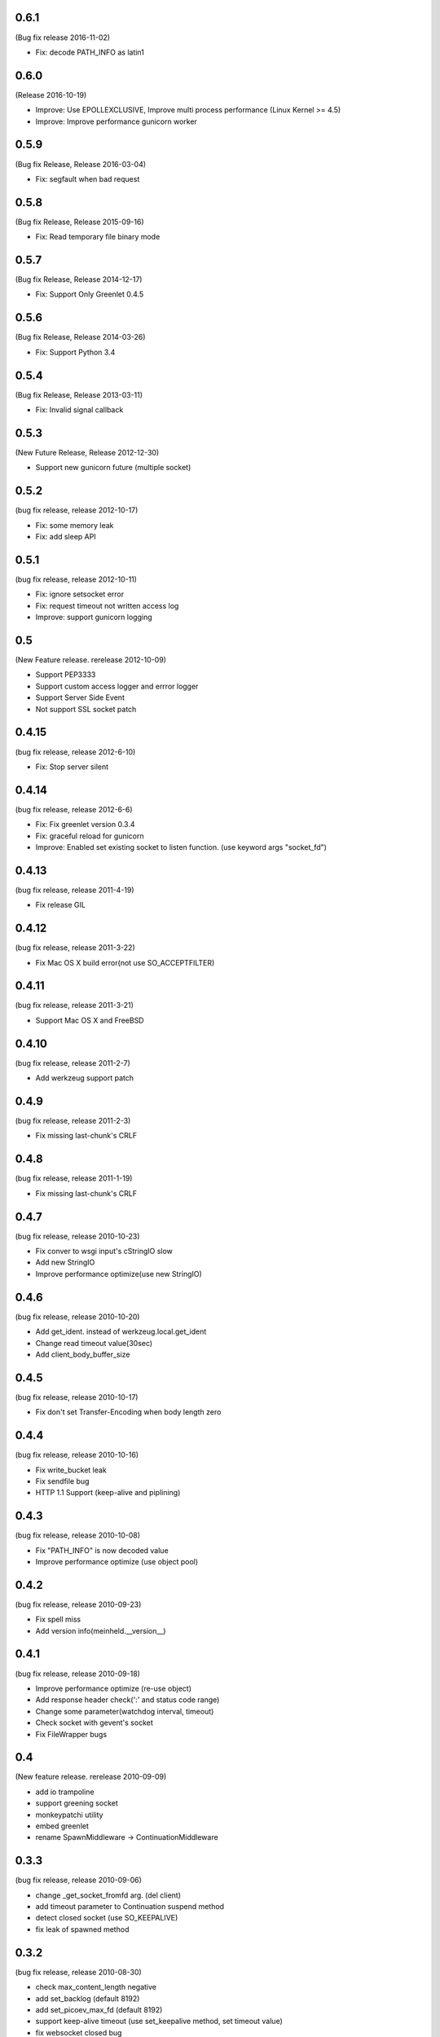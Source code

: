 0.6.1
=======
(Bug fix release 2016-11-02)

* Fix: decode PATH_INFO as latin1

0.6.0
=======
(Release 2016-10-19)

* Improve: Use EPOLLEXCLUSIVE, Improve multi process performance (Linux Kernel >= 4.5)
* Improve: Improve performance gunicorn worker

0.5.9
=======
(Bug fix Release, Release 2016-03-04)

* Fix: segfault when bad request

0.5.8
=======
(Bug fix Release, Release 2015-09-16)

* Fix: Read temporary file binary mode

0.5.7
=======
(Bug fix Release, Release 2014-12-17)

* Fix: Support Only Greenlet 0.4.5

0.5.6
=======
(Bug fix Release, Release 2014-03-26)

* Fix: Support Python 3.4

0.5.4
=======
(Bug fix Release, Release 2013-03-11)

* Fix: Invalid signal callback

0.5.3
=======
(New Future Release, Release 2012-12-30)

* Support new gunicorn future (multiple socket)

0.5.2
=======
(bug fix release, release 2012-10-17)

* Fix: some memory leak
* Fix: add sleep API

0.5.1
=======
(bug fix release, release 2012-10-11)

* Fix: ignore setsocket error
* Fix: request timeout not written access log
* Improve: support gunicorn logging


0.5
=======
(New Feature release. rerelease 2012-10-09)

* Support PEP3333
* Support custom access logger and errror logger
* Support Server Side Event
* Not support SSL socket patch


0.4.15
=======
(bug fix release, release 2012-6-10)

* Fix: Stop server silent

0.4.14
=======
(bug fix release, release 2012-6-6)

* Fix: Fix greenlet version 0.3.4
* Fix: graceful reload for gunicorn
* Improve: Enabled set existing socket to listen function. (use keyword args "socket_fd")

0.4.13
=======
(bug fix release, release 2011-4-19)

* Fix release GIL

0.4.12
=======
(bug fix release, release 2011-3-22)

* Fix Mac OS X build error(not use SO_ACCEPTFILTER)

0.4.11
=======
(bug fix release, release 2011-3-21)

* Support Mac OS X and FreeBSD

0.4.10
=======
(bug fix release, release 2011-2-7)

* Add werkzeug support patch

0.4.9
=======
(bug fix release, release 2011-2-3)

* Fix missing last-chunk's CRLF

0.4.8
=======
(bug fix release, release 2011-1-19)

* Fix missing last-chunk's CRLF

0.4.7
=======
(bug fix release, release 2010-10-23)

* Fix conver to wsgi input's cStringIO slow
* Add new StringIO
* Improve performance optimize(use new StringIO)

0.4.6
=======
(bug fix release, release 2010-10-20)

* Add get_ident. instead of werkzeug.local.get_ident
* Change read timeout value(30sec)
* Add client_body_buffer_size

0.4.5
=======
(bug fix release, release 2010-10-17)

* Fix don't set Transfer-Encoding when body length zero

0.4.4
=======
(bug fix release, release 2010-10-16)

* Fix write_bucket leak
* Fix sendfile bug
* HTTP 1.1 Support (keep-alive and piplining)

0.4.3
=======
(bug fix release, release 2010-10-08)

* Fix "PATH_INFO" is now decoded value
* Improve performance optimize (use object pool)

0.4.2
=======
(bug fix release, release 2010-09-23)

* Fix spell miss
* Add version info(meinheld.__version__)


0.4.1
=======
(bug fix release, release 2010-09-18)

* Improve performance optimize (re-use object)
* Add response header check(':' and status code range)
* Change some parameter(watchdog interval, timeout)
* Check socket with gevent's socket
* Fix FileWrapper bugs

0.4
=======
(New feature release. rerelease 2010-09-09)

* add io trampoline
* support greening socket
* monkeypatchi utility
* embed greenlet
* rename SpawnMiddleware -> ContinuationMiddleware


0.3.3
=======
(bug fix release, release 2010-09-06)

* change _get_socket_fromfd arg. (del client)
* add timeout parameter to Continuation suspend method
* detect closed socket (use SO_KEEPALIVE)
* fix leak of spawned method


0.3.2
=======
(bug fix release, release 2010-08-30)

* check max_content_length negative
* add set_backlog (default 8192)
* add set_picoev_max_fd (default 8192)
* support keep-alive timeout (use set_keepalive method, set timeout value)
* fix websocket closed bug
* enable --keep-alive and --worker-connections option
* various bug fixes


0.3.1
=======

* fix python2.5 build error


0.3
=======

* support keep-alive (use set_keepalive)
* support websocket(experimental)
* various bug fixes


0.2.1
=======

* use TCP_DEFER_ACCEPT
* update http parser
* change max header num and size
* fix finally call response close
* add gunicorn worker entry point
* various bug fixes

0.2
=======

* support greenlet continuation (use greenlet C/API. suspend and resume support)
* add client object to wsgi environ
